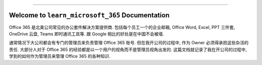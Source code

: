 
.. image:: https://readthedocs.org/projects/learn-microsoft-365/badge/?version=latest
    :target: https://learn-microsoft-365.readthedocs.io/en/latest/
    :alt: Documentation Status

.. image:: https://img.shields.io/badge/Release_History!--None.svg?style=social
    :target: https://github.com/MacHu-GWU/learn_microsoft_365-project/blob/main/release-history.rst

.. image:: https://img.shields.io/badge/STAR_Me_on_GitHub!--None.svg?style=social
    :target: https://github.com/MacHu-GWU/learn_microsoft_365-project

------

.. image:: https://img.shields.io/badge/Link-Document-blue.svg
    :target: https://learn-microsoft-365.readthedocs.io/en/latest/

.. image:: https://img.shields.io/badge/Link-GitHub-blue.svg
    :target: https://github.com/MacHu-GWU/learn_microsoft_365-project

.. image:: https://img.shields.io/badge/Link-Submit_Issue-blue.svg
    :target: https://github.com/MacHu-GWU/learn_microsoft_365-project/issues

.. image:: https://img.shields.io/badge/Link-Request_Feature-blue.svg
    :target: https://github.com/MacHu-GWU/learn_microsoft_365-project/issues


Welcome to ``learn_microsoft_365`` Documentation
==============================================================================
.. image:: https://learn-microsoft-365.readthedocs.io/en/latest/_static/learn_microsoft_365-logo.png
    :target: https://learn-microsoft-365.readthedocs.io/en/latest/

Office 365 是北美公司常见的办公套件解决方案提供商. 包括每个员工一个的企业邮箱, Office Word, Excel, PPT 三件套, OneDrive 云盘, Teams 即时通讯工具等. 跟 Google 相比的好处是在中国不会被墙.

通常情况下大公司都会有专门的管理员来负责管理 Office 365 账号. 但在我开公司的过程中, 作为 Owner 必须得承担这些杂活的责任. 大部分人对于 Office 365 的经验都是以一个用户的视角而不是管理员视角出发的. 这篇文档就记录了我在开公司的过程中, 学到的如何作为管理员来管理 Office 365 的各种知识.
